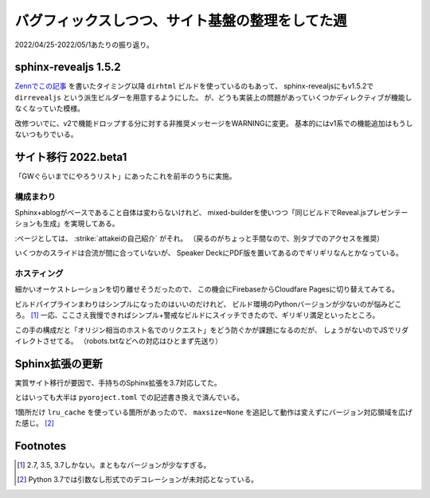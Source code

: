 ================================================
バグフィックスしつつ、サイト基盤の整理をしてた週
================================================

.. post:: 2022-05-01
   :category: Diary
   :tags: Sphinx,sphinx-revealjs,Cloudflare,

2022/04/25-2022/05/1あたりの振り返り。

sphinx-revealjs 1.5.2
=====================

.. oembed:: https://x.com/attakei/status/1519971139375689728

`Zennでこの記事 <https://zenn.dev/attakei/articles/sphinx-make-dirhtml>`_ を書いたタイミング以降 ``dirhtml`` ビルドを使っているのもあって、
sphinx-revealjsにもv1.5.2で ``dirrevealjs`` という派生ビルダーを用意するようにした。
が、どうも実装上の問題があっていくつかディレクティブが機能しなくなっていた模様。

改修ついでに、v2で機能ドロップする分に対する非推奨メッセージをWARNINGに変更。
基本的にはv1系での機能追加はもうしないつもりでいる。

サイト移行 2022.beta1
=====================

「GWぐらいまでにやろうリスト」にあったこれを前半のうちに実施。

構成まわり
----------

Sphinx+ablogがベースであること自体は変わらないけれど、
mixed-builderを使いつつ「同じビルドでReveal.jsプレゼンテーションも生成」を実現してある。

:ページとしては、 :strike:`attakeiの自己紹介` がそれ。
（戻るのがちょっと手間なので、別タブでのアクセスを推奨）

.. update:: 2022-12-25

    https://github.com/attakei/slides に統合することにしたので、
    https://attakei.net 内での統合は取りやめた。

いくつかのスライドは合流が間に合っていないが、
Speaker DeckにPDF版を置いてあるのでギリギリなんとかなっている。

ホスティング
------------

細かいオーケストレーションを切り離せそうだったので、
この機会にFirebaseからCloudfare Pagesに切り替えてみてる。

ビルドパイプラインまわりはシンプルになったのはいいのだけれど、
ビルド環境のPythonバージョンが少ないのが悩みどころ。 [#python-version]_
一応、ここさえ我慢できればシンプル+警戒なビルドにスイッチできたので、ギリギリ満足といったところ。

この手の構成だと「オリジン相当のホスト名でのリクエスト」をどう防ぐかが課題になるのだが、
しょうがないのでJSでリダイレクトさせてる。
（robots.txtなどへの対応はひとまず先送り）

Sphinx拡張の更新
================

実質サイト移行が要因で、手持ちのSphinx拡張を3.7対応してた。

とはいっても大半は ``pyoroject.toml`` での記述書き換えで済んでいる。

1箇所だけ ``lru_cache`` を使っている箇所があったので、
``maxsize=None`` を追記して動作は変えずにバージョン対応領域を広げた感じ。 [#lru-cache-py37]_

Footnotes
=========

.. [#python-version] 2.7, 3.5, 3.7しかない。まともなバージョンが少なすぎる。
.. [#lru-cache-py37] Python 3.7では引数なし形式でのデコレーションが未対応となっている。
